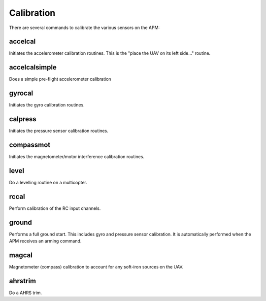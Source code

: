 ===========
Calibration
===========

There are several commands to calibrate the various sensors on the APM:

accelcal
========

Initiates the accelerometer calibration routines. This is the "place the
UAV on its left side..." routine.

accelcalsimple
==============

Does a simple pre-flight accelerometer calibration

gyrocal
=======

Initiates the gyro calibration routines.

calpress
========

Initiates the pressure sensor calibration routines.

compassmot
==========

Initiates the magnetometer/motor interference calibration routines.

level
=====

Do a levelling routine on a multicopter.

rccal
=====

Perform calibration of the RC input channels.

ground
======

Performs a full ground start. This includes gyro and pressure sensor
calibration. It is automatically performed when the APM receives an
arming command.

magcal
======

Magnetometer (compass) calibration to account for any soft-iron 
sources on the UAV.

ahrstrim
========

Do a AHRS trim.

